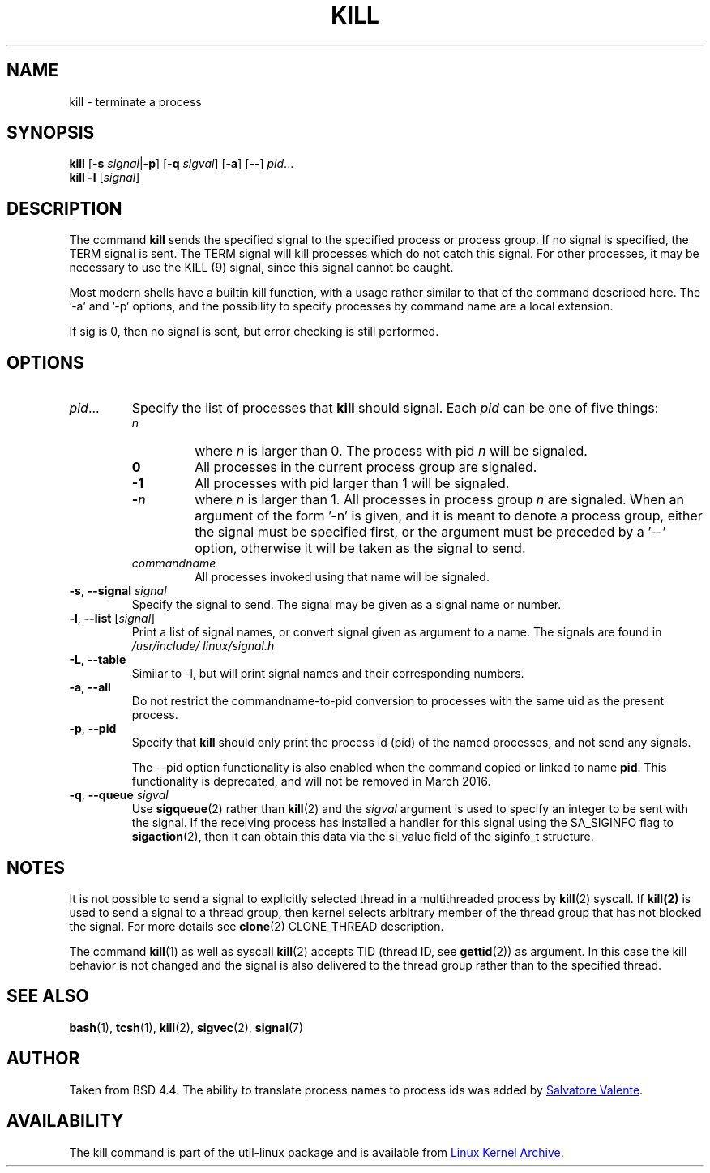.\" Copyright 1994 Salvatore Valente (svalente@mit.edu)
.\" Copyright 1992 Rickard E. Faith (faith@cs.unc.edu)
.\" May be distributed under the GNU General Public License
.TH KILL 1 "March 2013" "util-linux" "User Commands"
.SH NAME
kill \- terminate a process
.SH SYNOPSIS
.B kill
.RB [ \-s
.IR signal  | \fB\-p\fP ]
.RB [ \-q
.IR sigval ]
.RB [ \-a ]
.RB [ \-\- ]
.IR pid ...
.br
.B kill -l
.RI [ signal ]
.SH DESCRIPTION
The command
.B kill
sends the specified signal to the specified process or process group.  If no
signal is specified, the TERM signal is sent.  The TERM signal will kill
processes which do not catch this signal.  For other processes, it may be
necessary to use the KILL (9) signal, since this signal cannot be caught.
.PP
Most modern shells have a builtin kill function, with a usage rather similar to
that of the command described here.  The '-a' and '-p' options, and the
possibility to specify processes by command name are a local extension.
.PP
If sig is 0, then no signal is sent, but error checking is still performed.
.SH OPTIONS
.TP
.IR pid ...
Specify the list of processes that
.B kill
should signal.  Each
.I pid
can be one of five things:
.RS
.TP
.I n
where
.I n
is larger than 0.  The process with pid
.I n
will be signaled.
.TP
.B 0
All processes in the current process group are signaled.
.TP
.B -1
All processes with pid larger than 1 will be signaled.
.TP
.BI - n
where
.I n
is larger than 1.  All processes in process group
.I n
are signaled.  When an argument of the form '-n' is given, and it is meant to
denote a process group, either the signal must be specified first, or the
argument must be preceded by a '--' option, otherwise it will be taken as the
signal to send.
.TP
.I commandname
All processes invoked using that name will be signaled.
.RE
.TP
\fB\-s\fR, \fB\-\-signal\fR \fIsignal\fR
Specify the signal to send.  The signal may be given as a signal name or
number.
.TP
\fB\-l\fR, \fB\-\-list\fR [\fIsignal\fR]
Print a list of signal names, or convert signal given as argument to a name.
The signals are found in
.I /usr/\:include/\:linux/\:signal.h
.TP
\fB\-L\fR, \fB\-\-table\fR
Similar to \-l, but will print signal names and their corresponding
numbers.
.TP
\fB\-a\fR, \fB\-\-all\fR
Do not restrict the commandname-to-pid conversion to processes with the same
uid as the present process.
.TP
\fB\-p\fR, \fB\-\-pid\fR
Specify that
.B kill
should only print the process id (pid) of the named processes, and not send any
signals.
.IP
The \-\-pid option functionality is also enabled when the command
copied or linked to name
.BR pid .
This functionality is deprecated, and will not be removed in March 2016.
.TP
\fB\-q\fR, \fB\-\-queue\fR \fIsigval\fR
Use
.BR sigqueue (2)
rather than
.BR kill (2)
and the
.I sigval
argument is used to specify an integer to be sent with the signal.  If the
receiving process has installed a handler for this signal using the SA_SIGINFO
flag to
.BR sigaction (2),
then it can obtain this data via the si_value field of the siginfo_t structure.
.SH NOTES
It is not possible to send a signal to explicitly selected thread in a
multithreaded process by
.BR kill (2)
syscall.  If
.BR kill(2)
is used to send a signal to a thread group, then kernel selects arbitrary
member of the thread group that has not blocked the signal.  For more details
see
.BR clone (2)
CLONE_THREAD description.
.PP
The command
.BR kill (1)
as well as syscall
.BR kill (2)
accepts TID (thread ID, see
.BR gettid (2))
as argument.  In this case the kill behavior is not changed and the signal is
also delivered to the thread group rather than to the specified thread.
.SH "SEE ALSO"
.BR bash (1),
.BR tcsh (1),
.BR kill (2),
.BR sigvec (2),
.BR signal (7)
.SH AUTHOR
Taken from BSD 4.4.  The ability to translate process names to process ids was
added by
.MT svalente@mit.edu
Salvatore Valente
.ME .
.SH AVAILABILITY
The kill command is part of the util-linux package and is available from
.UR ftp://\:ftp.kernel.org\:/pub\:/linux\:/utils\:/util-linux/
Linux Kernel Archive
.UE .
